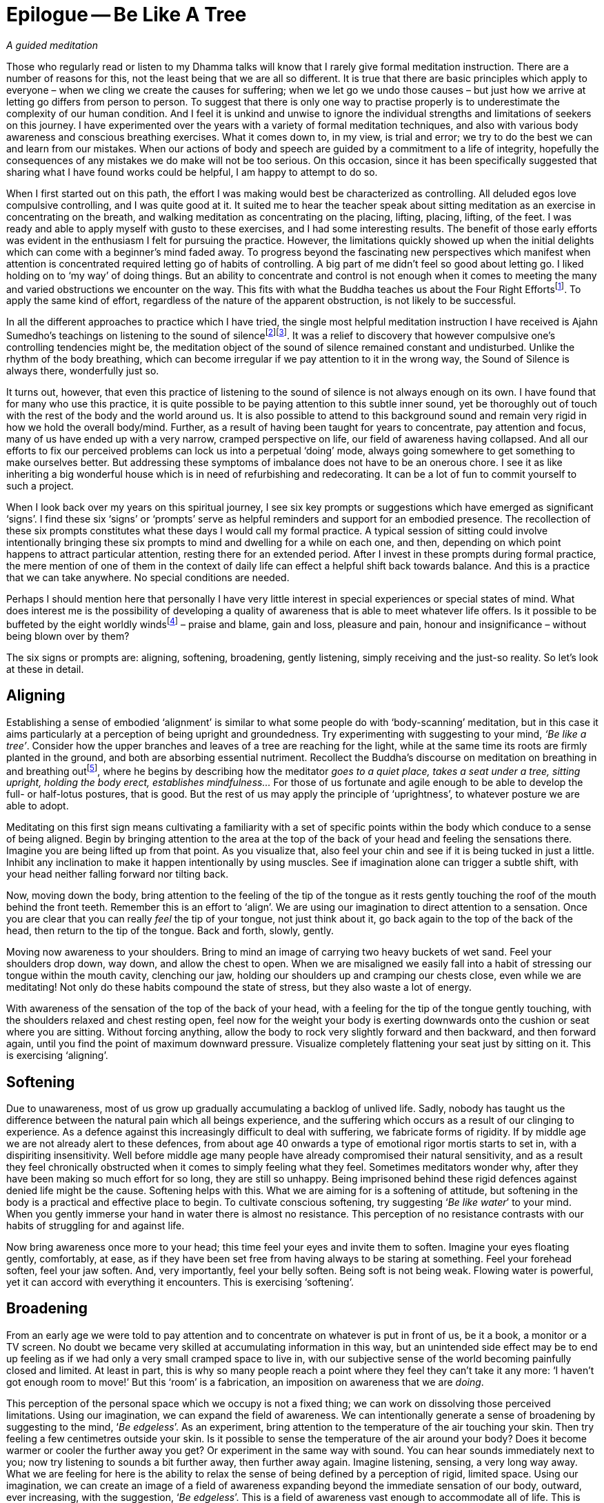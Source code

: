 = Epilogue -- Be Like A Tree

_A guided meditation_

Those who regularly read or listen to my Dhamma talks will know that I
rarely give formal meditation instruction. There are a number of reasons
for this, not the least being that we are all so different. It is true
that there are basic principles which apply to everyone – when we cling
we create the causes for suffering; when we let go we undo those causes
– but just how we arrive at letting go differs from person to person. To
suggest that there is only one way to practise properly is to
underestimate the complexity of our human condition. And I feel it is
unkind and unwise to ignore the individual strengths and limitations of
seekers on this journey. I have experimented over the years with a
variety of formal meditation techniques, and also with various body
awareness and conscious breathing exercises. What it comes down to, in
my view, is trial and error; we try to do the best we can and learn from
our mistakes. When our actions of body and speech are guided by a
commitment to a life of integrity, hopefully the consequences of any
mistakes we do make will not be too serious. On this occasion, since it
has been specifically suggested that sharing what I have found works
could be helpful, I am happy to attempt to do so.

When I first started out on this path, the effort I was making would
best be characterized as controlling. All deluded egos love compulsive
controlling, and I was quite good at it. It suited me to hear the
teacher speak about sitting meditation as an exercise in concentrating
on the breath, and walking meditation as concentrating on the placing,
lifting, placing, lifting, of the feet. I was ready and able to apply
myself with gusto to these exercises, and I had some interesting
results. The benefit of those early efforts was evident in the
enthusiasm I felt for pursuing the practice. However, the limitations
quickly showed up when the initial delights which can come with a
beginner's mind faded away. To progress beyond the fascinating new
perspectives which manifest when attention is concentrated required
letting go of habits of controlling. A big part of me didn't feel so
good about letting go. I liked holding on to ‘my way’ of doing things.
But an ability to concentrate and control is not enough when it comes to
meeting the many and varied obstructions we encounter on the way. This
fits with what the Buddha teaches us about the Four Right
Effortsfootnote:[See <<end-notes#right-effort, End Notes, The Four Right Efforts>>.].
To apply the same kind of effort, regardless of the nature of the
apparent obstruction, is not likely to be successful.

In all the different approaches to practice which I have tried, the
single most helpful meditation instruction I have received is Ajahn
Sumedho's teachings on listening to the sound of
silencefootnote:[See <<end-notes#inner-listening, End Notes, Inner Listening>>.]footnote:[See <<end-notes#aj-sumedho-sound-of-silence, End Notes, Ajahn Sumedho: Sound of Silence>>.]. It
was a relief to discovery that however compulsive one's controlling
tendencies might be, the meditation object of the sound of silence
remained constant and undisturbed. Unlike the rhythm of the body
breathing, which can become irregular if we pay attention to it in the
wrong way, the Sound of Silence is always there, wonderfully just so.

It turns out, however, that even this practice of listening to the sound
of silence is not always enough on its own. I have found that for many
who use this practice, it is quite possible to be paying attention to
this subtle inner sound, yet be thoroughly out of touch with the rest of
the body and the world around us. It is also possible to attend to this
background sound and remain very rigid in how we hold the overall
body/mind. Further, as a result of having been taught for years to
concentrate, pay attention and focus, many of us have ended up with a
very narrow, cramped perspective on life, our field of awareness having
collapsed. And all our efforts to fix our perceived problems can lock us
into a perpetual ‘doing’ mode, always going somewhere to get something
to make ourselves better. But addressing these symptoms of imbalance
does not have to be an onerous chore. I see it as like inheriting a big
wonderful house which is in need of refurbishing and redecorating. It
can be a lot of fun to commit yourself to such a project.

When I look back over my years on this spiritual journey, I see six key
prompts or suggestions which have emerged as significant ‘signs’. I find
these six ‘signs’ or ‘prompts’ serve as helpful reminders and support
for an embodied presence. The recollection of these six prompts
constitutes what these days I would call my formal practice. A typical
session of sitting could involve intentionally bringing these six
prompts to mind and dwelling for a while on each one, and then,
depending on which point happens to attract particular attention,
resting there for an extended period. After I invest in these prompts
during formal practice, the mere mention of one of them in the context
of daily life can effect a helpful shift back towards balance. And this
is a practice that we can take anywhere. No special conditions are
needed.

Perhaps I should mention here that personally I have very little
interest in special experiences or special states of mind. What does
interest me is the possibility of developing a quality of awareness that
is able to meet whatever life offers. Is it possible to be buffeted by
the eight worldly windsfootnote:[See <<end-notes:wordly-dhammas, End Notes, Eight Worldly Dhammas: Lokavipatti Sutta>>]
 – praise and blame, gain and loss, pleasure
and pain, honour and insignificance – without being blown over by them?

The six signs or prompts are: aligning, softening, broadening, gently
listening, simply receiving and the just-so reality. So let's look at
these in detail.

== Aligning

Establishing a sense of embodied ‘alignment’ is similar to what some
people do with ‘body-scanning’ meditation, but in this case it aims
particularly at a perception of being upright and groundedness. Try
experimenting with suggesting to your mind, _‘Be like a tree’_. Consider
how the upper branches and leaves of a tree are reaching for the
light, while at the same time its roots are firmly planted in the
ground, and both are absorbing essential nutriment. Recollect the
Buddha's discourse on meditation on breathing in and breathing
outfootnote:[See <<end-notes:anapanasati, End Notes, Mindfulness of Breathing Sutta>>],
where he begins by describing how the meditator _goes to a quiet place,
takes a seat under a tree, sitting upright, holding the body erect,
establishes mindfulness..._ For those of us fortunate and agile enough
to be able to develop the full- or half-lotus postures, that is good.
But the rest of us may apply the principle of ‘uprightness’, to whatever
posture we are able to adopt.

Meditating on this first sign means cultivating a familiarity with a set
of specific points within the body which conduce to a sense of being
aligned. Begin by bringing attention to the area at the top of the back
of your head and feeling the sensations there. Imagine you are being
lifted up from that point. As you visualize that, also feel your chin
and see if it is being tucked in just a little. Inhibit any inclination
to make it happen intentionally by using muscles. See if imagination
alone can trigger a subtle shift, with your head neither falling forward
nor tilting back.

Now, moving down the body, bring attention to the feeling of the tip of
the tongue as it rests gently touching the roof of the mouth behind the
front teeth. Remember this is an effort to ‘align’. We are using our
imagination to direct attention to a sensation. Once you are clear that
you can really _feel_ the tip of your tongue, not just think about it,
go back again to the top of the back of the head, then return to the tip
of the tongue. Back and forth, slowly, gently.

Moving now awareness to your shoulders. Bring to mind an image of
carrying two heavy buckets of wet sand. Feel your shoulders drop down,
way down, and allow the chest to open. When we are misaligned we easily
fall into a habit of stressing our tongue within the mouth cavity,
clenching our jaw, holding our shoulders up and cramping our chests
close, even while we are meditating! Not only do these habits compound
the state of stress, but they also waste a lot of energy.

With awareness of the sensation of the top of the back of your head,
with a feeling for the tip of the tongue gently touching, with the
shoulders relaxed and chest resting open, feel now for the weight your
body is exerting downwards onto the cushion or seat where you are
sitting. Without forcing anything, allow the body to rock very slightly
forward and then backward, and then forward again, until you find the
point of maximum downward pressure. Visualize completely flattening your
seat just by sitting on it. This is exercising ‘aligning’.

== Softening

Due to unawareness, most of us grow up gradually accumulating a
backlog of unlived life. Sadly, nobody has taught us the difference
between the natural pain which all beings experience, and the suffering
which occurs as a result of our clinging to experience. As a defence
against this increasingly difficult to deal with suffering, we fabricate
forms of rigidity. If by middle age we are not already alert to these
defences, from about age 40 onwards a type of emotional rigor mortis
starts to set in, with a dispiriting insensitivity. Well before middle
age many people have already compromised their natural sensitivity, and
as a result they feel chronically obstructed when it comes to simply
feeling what they feel. Sometimes meditators wonder why, after they have
been making so much effort for so long, they are still so unhappy. Being
imprisoned behind these rigid defences against denied life might be the
cause. Softening helps with this. What we are aiming for is a softening
of attitude, but softening in the body is a practical and effective
place to begin. To cultivate conscious softening, try suggesting ‘_Be
like water_’ to your mind. When you gently immerse your hand in water
there is almost no resistance. This perception of no resistance
contrasts with our habits of struggling for and against life.

Now bring awareness once more to your head; this time feel your eyes and
invite them to soften. Imagine your eyes floating gently, comfortably,
at ease, as if they have been set free from having always to be staring
at something. Feel your forehead soften, feel your jaw soften. And, very
importantly, feel your belly soften. Being soft is not being weak.
Flowing water is powerful, yet it can accord with everything it
encounters. This is exercising ‘softening’.

== Broadening

From an early age we were told to pay attention and to concentrate on
whatever is put in front of us, be it a book, a monitor or a TV screen.
No doubt we became very skilled at accumulating information in this way,
but an unintended side effect may be to end up feeling as if we had only
a very small cramped space to live in, with our subjective sense of the
world becoming painfully closed and limited. At least in part, this is
why so many people reach a point where they feel they can't take it any
more: ‘I haven't got enough room to move!’ But this ‘room’ is a
fabrication, an imposition on awareness that we are _doing_.

This perception of the personal space which we occupy is not a fixed
thing; we can work on dissolving those perceived limitations. Using our
imagination, we can expand the field of awareness. We can intentionally
generate a sense of broadening by suggesting to the mind, ‘_Be
edgeless_’. As an experiment, bring attention to the temperature of the
air touching your skin. Then try feeling a few centimetres outside your
skin. Is it possible to sense the temperature of the air around your
body? Does it become warmer or cooler the further away you get? Or
experiment in the same way with sound. You can hear sounds immediately
next to you; now try listening to sounds a bit further away, then
further away again. Imagine listening, sensing, a very long way away.
What we are feeling for here is the ability to relax the sense of being
defined by a perception of rigid, limited space. Using our imagination,
we can create an image of a field of awareness expanding beyond the
immediate sensation of our body, outward, ever increasing, with the
suggestion, ‘_Be edgeless_’. This is a field of awareness vast enough to
accommodate all of life. This is exercising ‘broadening’.

== Gently Listening

If you can hear the high-frequency internal ringing of the sound of
silence, by gently listening to this sound you can discover a different
way of paying attention. When we send attention out through our eyes, we
easily narrow our field of awareness. We often equate paying attention
with excluding everything other than the object on which we are
focusing. This has its uses when intense concentration is what is called
for, but it is distinctly unhelpful when this way of paying attention
becomes our everyday mode of operating. It leads to an insensitive,
closed-off type of attention, not a skilful, sensitive attunement. If we
want to be able to see beyond the deluding stories that we have hitherto
believed, we need to be able to tune in sensitively to what life is
presenting to us. Being closed off and insensitive is the last thing we
need.

Turning attention to our ears and listening, away from our eyes and
looking, can relax the way in which we pay attention. Listening is a 360
degree application of attention. Listening is less ‘doing’ and more
‘allowing’; less ‘selecting’ and more ‘according with’. To support
easing out of the picking and choosing mode, try suggesting to your
mind, ‘_Gently listen_’. Intentionally listening in this way to the
sound of silence is cultivating a new disposition or attitude towards
experience. Instead of always controlling what appears in awareness and
trying to ‘get something’ out of experience, we simply open to what at
this moment is available, being willing to learn. This is exercising
‘gentle listening’.

== Simply Receiving

When we have learnt to relax the way in which we pay attention and be
available to learn from everything that life offers us, this means we
have already loosened our grasp on compulsive tendencies to control. If
we keep checking to see whether we are still controlling or keep trying
not to control, that means we are still caught in controlling. It is
only when we have grown tired of deluded ego's dishonest games that our
compulsive tendencies to want to be in charge fall away. We don't drop
them by trying to drop them. Letting go happens when we see with insight
that clinging is fruitless. This is why the Buddha said, __It is because
of not seeing two things that you stay stuck in saṃsāra: not seeing
suffering and not seeing the causes of suffering.__ Trying to let go only
perpetuates the struggle. Rather, make the suggestion, ‘_Simply
receive_’ to your mind. Trust that this receptivity has within it
the potential to see clearly, to understand, and that it is
understanding which brings about letting go. Don't be afraid that
cultivating such sensitive receptivity will lead to a kind of passive
selfishness. When there is such a quality of awareness, any expression
of selfishness is more likely to be seen for what it is: a tired and
painful limitation that we are imposing on awareness.

== The Just-So Reality

What we are being receptive to is the just-so reality of this moment.
If there is fear, receive fear into an expanded field of awareness and
allow fear to be ‘just so’. If there is anger, receive the anger and
allow it to be ‘just so’. If there is wanting, not-wanting, liking,
disliking, receive it all and accept that it is all just so. There are
causes for the conditions of this moment to appear as they do here and
now. Our task is to develop the quality of attention which means we can
receive this just-so reality honestly, nothing added and nothing taken
away. We are not programming ourselves to believe in the just-so
reality. As with the other prompts, the suggestion to recollect the
just-so reality supports honest, careful, receptivity of this moment.

== Finding Your Way

Over the years I have witnessed many meditators trying to squeeze
themselves into forms which clearly don't fit, so perhaps some will find
it helpful to know there is more than one way to climb a mountain.
Parents lovingly encourage their children to develop according to their
abilities. Alert to the individual needs of their children, parents give
them permission to experiment and to discover for themselves what works.
Wise yoga teachers warn their students against using force as they
become acquainted with the _āsanas_. Hopefully, wise meditation teachers
will also tune into the individual abilities and needs of their
students, giving them the freedom to find out what works and encouraging
them to ask what is it that, for them, truly nourishes authentic,
selfless confidence.

Thank you very much for your attention.
